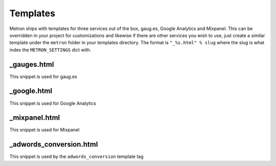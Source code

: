.. _templates:

Templates
=========

Metron ships with templates for three services out of the box, gaug.es, Google
Analytics and Mixpanel. This can be overridden in your project for customizations
and likewise if there are other services you wish to use, just create a similar
template under the ``metron`` folder in your templates directory. The format is
``"_%s.html" % slug`` where the slug is what index the ``METRON_SETTINGS`` dict with.


_gauges.html
------------

This snippet is used for gaug.es


_google.html
------------

This snippet is used for Google Analytics


_mixpanel.html
--------------

This snippet is used for Mixpanel


_adwords_conversion.html
------------------------

This snippet is used by the ``adwords_conversion`` template tag
